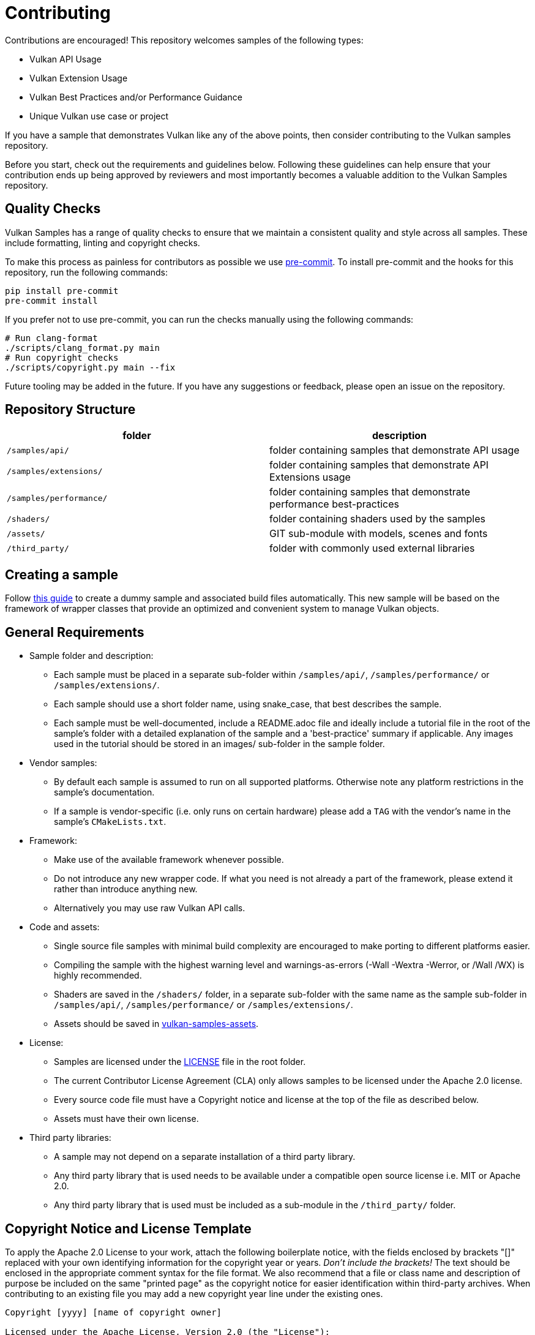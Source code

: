 ////
- Copyright (c) 2019-2024, Arm Limited and Contributors
-
- SPDX-License-Identifier: Apache-2.0
-
- Licensed under the Apache License, Version 2.0 the "License";
- you may not use this file except in compliance with the License.
- You may obtain a copy of the License at
-
-     http://www.apache.org/licenses/LICENSE-2.0
-
- Unless required by applicable law or agreed to in writing, software
- distributed under the License is distributed on an "AS IS" BASIS,
- WITHOUT WARRANTIES OR CONDITIONS OF ANY KIND, either express or implied.
- See the License for the specific language governing permissions and
- limitations under the License.
-
////
= Contributing
:pp: {plus}{plus}

Contributions are encouraged!
This repository welcomes samples of the following types:

* Vulkan API Usage
* Vulkan Extension Usage
* Vulkan Best Practices and/or Performance Guidance
* Unique Vulkan use case or project

If you have a sample that demonstrates Vulkan like any of the above points, then consider contributing to the Vulkan samples repository.

Before you start, check out the requirements and guidelines below.
Following these guidelines can help ensure that your contribution ends up being approved by reviewers and most importantly becomes a valuable addition to the Vulkan Samples repository.

== Quality Checks

Vulkan Samples has a range of quality checks to ensure that we maintain a consistent quality and style across all samples. These include formatting, linting and copyright checks.

To make this process as painless for contributors as possible we use xref:https://pre-commit.com/[pre-commit]. To install pre-commit and the hooks for this repository, run the following commands:

----
pip install pre-commit
pre-commit install
----

If you prefer not to use pre-commit, you can run the checks manually using the following commands:

----
# Run clang-format
./scripts/clang_format.py main
# Run copyright checks
./scripts/copyright.py main --fix
----

Future tooling may be added in the future. If you have any suggestions or feedback, please open an issue on the repository.

== Repository Structure

|===
| folder | description

| `/samples/api/`
| folder containing samples that demonstrate API usage

| `/samples/extensions/`
| folder containing samples that demonstrate API Extensions usage

| `/samples/performance/`
| folder containing samples that demonstrate performance best-practices

| `/shaders/`
| folder containing shaders used by the samples

| `/assets/`
| GIT sub-module with models, scenes and fonts

| `/third_party/`
| folder with commonly used external libraries
|===

== Creating a sample

Follow xref:scripts/README.adoc[this guide] to create a dummy sample and associated build files automatically.
This new sample will be based on the framework of wrapper classes that provide an optimized and convenient system to manage Vulkan objects.

== General Requirements

* Sample folder and description:
 ** Each sample must be placed in a separate sub-folder within `/samples/api/`, `/samples/performance/` or `/samples/extensions/`.
 ** Each sample should use a short folder name, using snake_case, that best describes the sample.
 ** Each sample must be well-documented, include a README.adoc file and ideally include a tutorial file in the root of the sample's folder with a detailed explanation of the sample and a 'best-practice' summary if applicable.
Any images used in the tutorial should be stored in an images/ sub-folder in the sample folder.
* Vendor samples:
 ** By default each sample is assumed to run on all supported platforms.
Otherwise note any platform restrictions in the sample's documentation.
 ** If a sample is vendor-specific (i.e.
only runs on certain hardware) please add a `TAG` with the vendor's name in the sample's `CMakeLists.txt`.
* Framework:
 ** Make use of the available framework whenever possible.
 ** Do not introduce any new wrapper code.
If what you need is not already a part of the framework, please extend it rather than introduce anything new.
 ** Alternatively you may use raw Vulkan API calls.
* Code and assets:
 ** Single source file samples with minimal build complexity are encouraged to make porting to different platforms easier.
 ** Compiling the sample with the highest warning level and warnings-as-errors (-Wall -Wextra -Werror, or /Wall /WX) is highly recommended.
 ** Shaders are saved in the `/shaders/` folder, in a separate sub-folder with the same name as the sample sub-folder in `/samples/api/`, `/samples/performance/` or `/samples/extensions/`.
 ** Assets should be saved in https://github.com/KhronosGroup/Vulkan-Samples-Assets[vulkan-samples-assets].
* License:
 ** Samples are licensed under the link:LICENSE[LICENSE] file in the root folder.
 ** The current Contributor License Agreement (CLA) only allows samples to be licensed under the Apache 2.0 license.
 ** Every source code file must have a Copyright notice and license at the top of the file as described below.
 ** Assets must have their own license.
* Third party libraries:
 ** A sample may not depend on a separate installation of a third party library.
 ** Any third party library that is used needs to be available under a compatible open source license i.e.
MIT or Apache 2.0.
 ** Any third party library that is used must be included as a sub-module in the `/third_party/` folder.

== Copyright Notice and License Template

To apply the Apache 2.0 License to your work, attach the following boilerplate notice, with the fields enclosed by brackets "[]" replaced with your own identifying information for the copyright year or years.
_Don't include the brackets!_ The text should be enclosed in the appropriate comment syntax for the file format.
We also recommend that a file or class name and description of purpose be included on the same "printed page" as the copyright notice for easier identification within third-party archives.
When contributing to an existing file you may add a new copyright year line under the existing ones.

....
Copyright [yyyy] [name of copyright owner]

Licensed under the Apache License, Version 2.0 (the "License");
you may not use this file except in compliance with the License.
You may obtain a copy of the License at

    http://www.apache.org/licenses/LICENSE-2.0

Unless required by applicable law or agreed to in writing, software
distributed under the License is distributed on an "AS IS" BASIS,
WITHOUT WARRANTIES OR CONDITIONS OF ANY KIND, either express or implied.
See the License for the specific language governing permissions and
limitations under the License.
....

== Code Style

A common code style like, for instance, the one described by the https://google.github.io/styleguide/cppguide.html[Google C{pp} Style Guide] is recommended.
A sample must consistently apply a single code style.

A `.clang-format` file is included with this repository, please use `clang-format -style=file` to verify the code style.
It is recommended to use `clang-format-15`, which is compatible with the styles in our `.clang-format` file.

== Procedure for Contributing

. Fork the KhronosGroup/Vulkan-Samples repository.
. Add the contribution to the new fork (see <<creating-a-sample,Creating a sample>>).
. Make sure the above requirements are met.
. Make sure the sample is in compliance with the Vulkan specification.
. Make sure the sample code builds and runs on Windows, Linux, macOS and Android.
If you cannot verify on all these target platforms, please note platform restrictions in the sample's README.
. Verify the sample against a recent version of the Vulkan validation layers, either built from source or from the most recent available Vulkan SDK.
. Submit a pull request via github for the contribution, including electronically signing the Khronos Contributor License Agreement (CLA) for the repository using CLA-Assistant.

== Code Reviews

All submissions, including those by project members, are subject to a code review by the Khronos Membership.
GitHub pull requests are used to facilitate the review process, please submit a pull request with your contribution ready for review.
For more information on the review process visit this https://github.com/KhronosGroup/Vulkan-Samples/wiki/Review-Process[link].

== Maintenance

Once a new sample is merged the author is expected to maintain it whenever possible.
Otherwise they should identify a new maintainer that has agreed to take on the responsibility.
